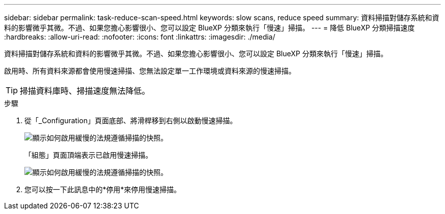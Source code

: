 ---
sidebar: sidebar 
permalink: task-reduce-scan-speed.html 
keywords: slow scans, reduce speed 
summary: 資料掃描對儲存系統和資料的影響微乎其微。不過、如果您擔心影響很小、您可以設定 BlueXP 分類來執行「慢速」掃描。 
---
= 降低 BlueXP 分類掃描速度
:hardbreaks:
:allow-uri-read: 
:nofooter: 
:icons: font
:linkattrs: 
:imagesdir: ./media/


[role="lead"]
資料掃描對儲存系統和資料的影響微乎其微。不過、如果您擔心影響很小、您可以設定 BlueXP 分類來執行「慢速」掃描。

啟用時、所有資料來源都會使用慢速掃描、您無法設定單一工作環境或資料來源的慢速掃描。


TIP: 掃描資料庫時、掃描速度無法降低。

.步驟
. 從「_Configuration」頁面底部、將滑桿移到右側以啟動慢速掃描。
+
image:screenshot_slow_scan_enable.png["顯示如何啟用緩慢的法規遵循掃描的快照。"]

+
「組態」頁面頂端表示已啟用慢速掃描。

+
image:screenshot_slow_scan_disable.png["顯示如何啟用緩慢的法規遵循掃描的快照。"]

. 您可以按一下此訊息中的*停用*來停用慢速掃描。

